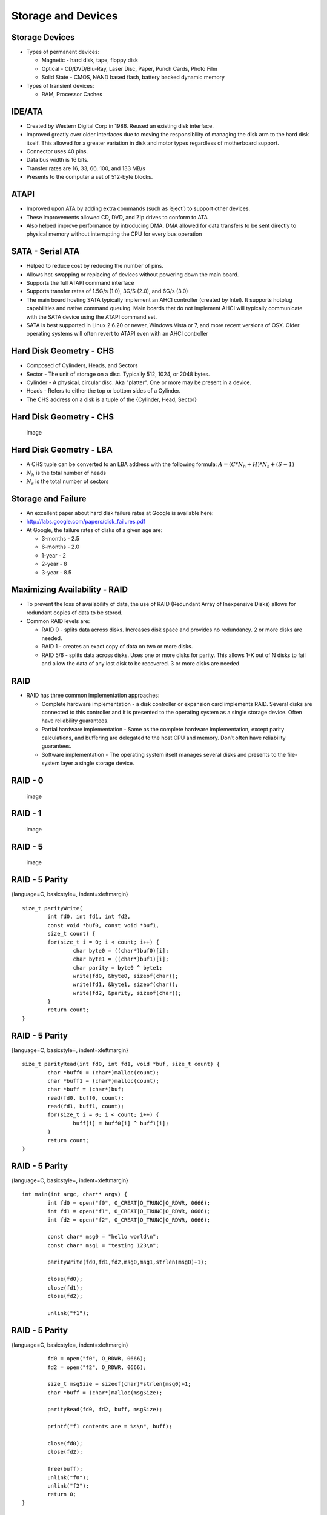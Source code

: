 Storage and Devices
===================


Storage Devices
---------------

-  Types of permanent devices:

   -  Magnetic - hard disk, tape, floppy disk

   -  Optical - CD/DVD/Blu-Ray, Laser Disc, Paper, Punch Cards, Photo
      Film

   -  Solid State - CMOS, NAND based flash, battery backed dynamic
      memory

-  Types of transient devices:

   -  RAM, Processor Caches

IDE/ATA
-------

-  Created by Western Digital Corp in 1986. Reused an existing disk
   interface.

-  Improved greatly over older interfaces due to moving the
   responsibility of managing the disk arm to the hard disk itself. This
   allowed for a greater variation in disk and motor types regardless of
   motherboard support.

-  Connector uses 40 pins.

-  Data bus width is 16 bits.

-  Transfer rates are 16, 33, 66, 100, and 133 MB/s

-  Presents to the computer a set of 512-byte blocks.

ATAPI
-----

-  Improved upon ATA by adding extra commands (such as ’eject’) to
   support other devices.

-  These improvements allowed CD, DVD, and Zip drives to conform to ATA

-  Also helped improve performance by introducing DMA. DMA allowed for
   data transfers to be sent directly to physical memory without
   interrupting the CPU for every bus operation

SATA - Serial ATA
-----------------

-  Helped to reduce cost by reducing the number of pins.

-  Allows hot-swapping or replacing of devices without powering down the
   main board.

-  Supports the full ATAPI command interface

-  Supports transfer rates of 1.5G/s (1.0), 3G/S (2.0), and 6G/s (3.0)

-  The main board hosting SATA typically implement an AHCI controller
   (created by Intel). It supports hotplug capabilities and native
   command queuing. Main boards that do not implement AHCI will
   typically communicate with the SATA device using the ATAPI command
   set.

-  SATA is best supported in Linux 2.6.20 or newer, Windows Vista or 7,
   and more recent versions of OSX. Older operating systems will often
   revert to ATAPI even with an AHCI controller

Hard Disk Geometry - CHS
------------------------

-  Composed of Cylinders, Heads, and Sectors

-  Sector - The unit of storage on a disc. Typically 512, 1024, or 2048
   bytes.

-  Cylinder - A physical, circular disc. Aka "platter". One or more may
   be present in a device.

-  Heads - Refers to either the top or bottom sides of a Cylinder.

-  The CHS address on a disk is a tuple of the {Cylinder, Head, Sector}

Hard Disk Geometry - CHS
------------------------

    .. figure:: storage/diagrams/disk_diagram.*
       :align: center
       :alt: image

       image

Hard Disk Geometry - LBA
------------------------

-  A CHS tuple can be converted to an LBA address with the following
   formula: :math:`$A = (C * N_h + H) * N_s + (S - 1)$`

-  :math:`$N_h$` is the total number of heads

-  :math:`$N_s$` is the total number of sectors

Storage and Failure
-------------------

-  An excellent paper about hard disk failure rates at Google is
   available here:

-  http://labs.google.com/papers/disk_failures.pdf

-  At Google, the failure rates of disks of a given age are:

   -  3-months - 2.5

   -  6-months - 2.0

   -  1-year - 2

   -  2-year - 8

   -  3-year - 8.5

Maximizing Availability - RAID
------------------------------

-  To prevent the loss of availability of data, the use of RAID
   (Redundant Array of Inexpensive Disks) allows for redundant copies of
   data to be stored.

-  Common RAID levels are:

   -  RAID 0 - splits data across disks. Increases disk space and
      provides no redundancy. 2 or more disks are needed.

   -  RAID 1 - creates an exact copy of data on two or more disks.

   -  RAID 5/6 - splits data across disks. Uses one or more disks for
      parity. This allows 1-K out of N disks to fail and allow the data
      of any lost disk to be recovered. 3 or more disks are needed.

RAID
----

-  RAID has three common implementation approaches:

   -  Complete hardware implementation - a disk controller or expansion
      card implements RAID. Several disks are connected to this
      controller and it is presented to the operating system as a single
      storage device. Often have reliability guarantees.

   -  Partial hardware implementation - Same as the complete hardware
      implementation, except parity calculations, and buffering are
      delegated to the host CPU and memory. Don’t often have reliability
      guarantees.

   -  Software implementation - The operating system itself manages
      several disks and presents to the file-system layer a single
      storage device.

RAID - 0
--------

    .. figure:: storage/diagrams/raid_0.*
       :align: center
       :alt: image

       image

RAID - 1
--------

    .. figure:: storage/diagrams/raid_1.*
       :align: center
       :alt: image

       image

RAID - 5
--------

    .. figure:: storage/diagrams/raid_5.*
       :align: center
       :alt: image

       image

RAID - 5 Parity
---------------

{language=C, basicstyle=, indent=xleftmargin}

::

    size_t parityWrite(
            int fd0, int fd1, int fd2, 
            const void *buf0, const void *buf1, 
            size_t count) {
            for(size_t i = 0; i < count; i++) {
                    char byte0 = ((char*)buf0)[i];
                    char byte1 = ((char*)buf1)[i];
                    char parity = byte0 ^ byte1;
                    write(fd0, &byte0, sizeof(char));
                    write(fd1, &byte1, sizeof(char));
                    write(fd2, &parity, sizeof(char));
            }
            return count;
    }

RAID - 5 Parity
---------------

{language=C, basicstyle=, indent=xleftmargin}

::

    size_t parityRead(int fd0, int fd1, void *buf, size_t count) {
            char *buff0 = (char*)malloc(count);
            char *buff1 = (char*)malloc(count);
            char *buff = (char*)buf;
            read(fd0, buff0, count);
            read(fd1, buff1, count);
            for(size_t i = 0; i < count; i++) {
                    buff[i] = buff0[i] ^ buff1[i];
            }
            return count;
    }

RAID - 5 Parity
---------------

{language=C, basicstyle=, indent=xleftmargin}

::

    int main(int argc, char** argv) {
            int fd0 = open("f0", O_CREAT|O_TRUNC|O_RDWR, 0666);
            int fd1 = open("f1", O_CREAT|O_TRUNC|O_RDWR, 0666);
            int fd2 = open("f2", O_CREAT|O_TRUNC|O_RDWR, 0666);

            const char* msg0 = "hello world\n";
            const char* msg1 = "testing 123\n";

            parityWrite(fd0,fd1,fd2,msg0,msg1,strlen(msg0)+1);
           
            close(fd0);
            close(fd1);
            close(fd2);

            unlink("f1");

RAID - 5 Parity
---------------

{language=C, basicstyle=, indent=xleftmargin}

::

            fd0 = open("f0", O_RDWR, 0666);
            fd2 = open("f2", O_RDWR, 0666);

            size_t msgSize = sizeof(char)*strlen(msg0)+1;
            char *buff = (char*)malloc(msgSize);

            parityRead(fd0, fd2, buff, msgSize);

            printf("f1 contents are = %s\n", buff);

            close(fd0);
            close(fd2);

            free(buff);
            unlink("f0");
            unlink("f2");
            return 0;
    }

RAID 5 - Parity and Recovery
----------------------------

-  In the above example, three files are created, f0, f1, and f2

-  Two different messages are written to each of f0 and f1. Parity data
   is written to f2.

-  Failure scenarios:

   -  f0 is deleted - f0 can be recovered from f1 and the parity data of
      f2

   -  f1 is deleted - f1 can be recovered from f0 and the parity data of
      f2

   -  f2 is deleted - f2 can be recovered by recalculating the parity
      between f0 and f1

-  In each case, the loss of one storage medium causes no data loss.

Disk Partitioning
-----------------

-  Operating systems divide disks into partitions (or slices).

-  Partitions are a useful concept in that they allow an operating
   system to divide parts of the disk into different types of disk
   formats. Among these will be a filesystem implementation, in some
   cases a swap partition, and filesystems not managed by the operating
   system (such as in a dual boot configuration).

Disk Partitioning
-----------------

-  On the PC, the most common format for partitions is the MBR (master
   boot record) scheme. The MBR scheme allows a disk to be divided into
   up to four partitions. The offsets and sizes of these partitions are
   located in the MBR record at the beginning of the disk.

-  To raise the limitation on four partitions, the MBR schema allows for
   one partition to be considered an "extended" partition which can be
   further subdivided into multiple "logical" partitions.

Disk Arms / Heads
-----------------

-  For mechanical disks, there are two moving parts:

   -  The head - driven by a stepper motor. Moves to the correct track
      on the platter

   -  The disk motor - spins the platters under the head.

-  For a sector to be read from or written to a hard disk, the platter
   must be rotated to the correct position and the head must be moved to
   the right position to perform the operation.

-  So for a given operation, there is a concept of a physical distance
   the device must ’seek’ to perform the operation.

-  The performance of disk operations are governed by:

   -  The speed of the disk and head motors

   -  The algorithm that orders one or more possible disk operations.

Hard Disk Geometry - CHS
------------------------

    .. figure:: storage/diagrams/disk_diagram.*
       :align: center
       :alt: image

       image

Characteristics of a Good Disk Scheduling Algorithm
---------------------------------------------------

-  Like a process scheduler, decisions involve avoiding starvation and
   addressing both latency and throughput.

-  Goals of a good algorithm:

   -  Should avoid moving the head if another request exists in the same
      track.

   -  Should minimize moving the head overall.

   -  Should minimize the average distance from the current position of
      the head and the next request at any given time.

   -  When ordering requests, an individual request should not be
      delayed for too long.

Disk Scheduling Algorithms
--------------------------

-  FIFO

-  Shortest Seek First

-  Elevator

-  FSCAN

FIFO
----

-  FIFO is the simplest disk scheduling algorithm

-  FIFO simply serves the requests in order as they arrive.

-  FIFO is far from optimal. It does not make any attempt to minimize
   the seeking of the head.

-  FIFO does guarantee fairness. Requests are answered in the order that
   they are received.

Shortest Seek First
-------------------

-  Shortest Seek First scans the request queue for the request that is
   nearest the head and serves that request first.

-  This algorithm minimizes the total seeking that the head must perform

-  This algorithm can allow requests to starve. If new requests keep
   coming in that are near the current position of the head at a
   sufficient rate, the disk head will never move near enough to other
   requests to service them.

Shortest Seek First
-------------------

    .. figure:: storage/diagrams/shortest_seek_first.*
       :align: center
       :alt: image

       image

Elevator Algorithm
------------------

-  A good way to visualize a disk scheduling algorithm is to think of
   how to make the operation of an elevator in a building that has
   several floors optimal.

-  To guarantee that every floor is visited and no one is kept waiting
   forever, the elevator algorithm’s rule is that the elevator should go
   all the way to the top floor before reversing direction to go back to
   the bottom floor.

-  This means that the algorithm has a concept of a direction. Given a
   list of requests, the requests that will be served are those that are
   in the current track or those that are in the direction of the head’s
   movement (in order).

-  Once the head reaches the final track, the direction is reversed and
   the algorithm is repeated.

Elevator Algorithm
------------------

    .. figure:: storage/diagrams/elevator.*
       :align: center
       :alt: image

       image

Evaluation of the Elevator Algorithm
------------------------------------

-  Pros:

   -  Prevents starvation of requests

-  Cons:

   -  Sectors in the middle of the disk are serviced faster on average
      because their average distance from the head is the least.

-  The elevator algorithm can remove the imbalance by starting at the
   innermost track, seeking to the outermost and then returning to the
   innermost. This way the direction never changes. Unfortunately, this
   particular seek takes more time than others due to the greater
   distance.

FSCAN
-----

-  FSCAN works by taking the existing set of requests and putting them
   in one queue

-  All new requests received while completing work in the first queue
   are put into a second queue.

-  FSCAN then services the items in the first queue by serving requests
   nearest the head to the requests furthest from the head in order

-  Once the first queue is empty, items from the second queue are moved
   to the first queue and the algorithm repeats

-  FSCAN guarantees that there will be no starvation because there will
   be at most a fixed set of N items that need to be served before any
   given item is served.



